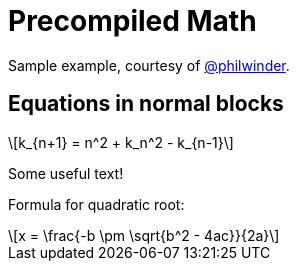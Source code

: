 = Precompiled Math
:math:
:imagesoutdir: generated_images
:imagesdir: images
:stem: latexmath

Sample example, courtesy of link:https://github.com/philwinder[@philwinder].

== Equations in normal blocks

[latexmath]
++++
k_{n+1} = n^2 + k_n^2 - k_{n-1}
++++

Some useful text!

Formula for quadratic root:

[latexmath]
++++
x = \frac{-b \pm \sqrt{b^2 - 4ac}}{2a}
++++
